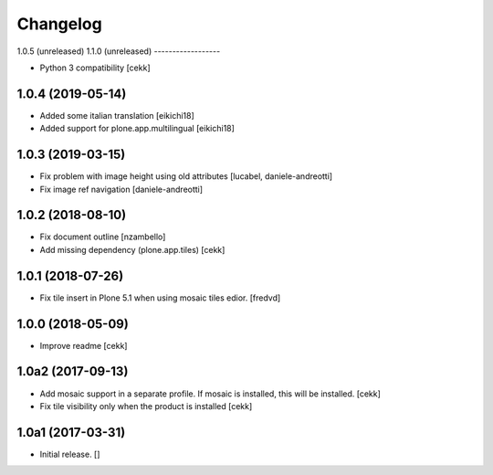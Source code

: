 Changelog
=========


1.0.5 (unreleased)
1.1.0 (unreleased)
------------------

- Python 3 compatibility
  [cekk]


1.0.4 (2019-05-14)
------------------

- Added some italian translation
  [eikichi18]
- Added support for plone.app.multilingual
  [eikichi18]


1.0.3 (2019-03-15)
------------------

- Fix problem with image height using old attributes
  [lucabel, daniele-andreotti]
- Fix image ref navigation
  [daniele-andreotti]


1.0.2 (2018-08-10)
------------------

- Fix document outline [nzambello]
- Add missing dependency (plone.app.tiles)
  [cekk]

1.0.1 (2018-07-26)
------------------

- Fix tile insert in Plone 5.1 when using mosaic tiles edior. [fredvd]


1.0.0 (2018-05-09)
------------------

- Improve readme
  [cekk]


1.0a2 (2017-09-13)
------------------

- Add mosaic support in a separate profile. If mosaic is installed, this will be installed.
  [cekk]
- Fix tile visibility only when the product is installed
  [cekk]


1.0a1 (2017-03-31)
------------------

- Initial release.
  []
